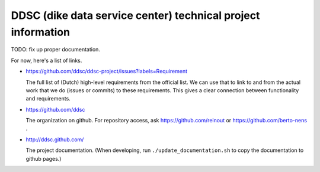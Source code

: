 DDSC (dike data service center) technical project information
=============================================================

TODO: fix up proper documentation.

For now, here's a list of links.


- https://github.com/ddsc/ddsc-project/issues?labels=Requirement

  The full list of (Dutch) high-level requirements from the official list. We
  can use that to link to and from the actual work that we do (issues or
  commits) to these requirements. This gives a clear connection between
  functionality and requirements.

- https://github.com/ddsc

  The organization on github. For repository access, ask
  https://github.com/reinout or https://github.com/berto-nens .

- http://ddsc.github.com/

  The project documentation. (When developing, run
  ``./update_documentation.sh`` to copy the documentation to github pages.)
